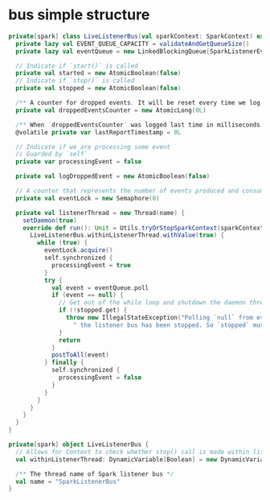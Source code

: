 * bus simple structure

  #+BEGIN_SRC scala
private[spark] class LiveListenerBus(val sparkContext: SparkContext) extends SparkListenerBus {
  private lazy val EVENT_QUEUE_CAPACITY = validateAndGetQueueSize()
  private lazy val eventQueue = new LinkedBlockingQueue[SparkListenerEvent](EVENT_QUEUE_CAPACITY)
  
  // Indicate if `start()` is called
  private val started = new AtomicBoolean(false)
  // Indicate if `stop()` is called
  private val stopped = new AtomicBoolean(false)

  /** A counter for dropped events. It will be reset every time we log it. */
  private val droppedEventsCounter = new AtomicLong(0L)

  /** When `droppedEventsCounter` was logged last time in milliseconds. */
  @volatile private var lastReportTimestamp = 0L

  // Indicate if we are processing some event
  // Guarded by `self`
  private var processingEvent = false

  private val logDroppedEvent = new AtomicBoolean(false)

  // A counter that represents the number of events produced and consumed in the queue
  private val eventLock = new Semaphore(0)

  private val listenerThread = new Thread(name) {
    setDaemon(true)
    override def run(): Unit = Utils.tryOrStopSparkContext(sparkContext) {
      LiveListenerBus.withinListenerThread.withValue(true) {
        while (true) {
          eventLock.acquire()
          self.synchronized {
            processingEvent = true
          }
          try {
            val event = eventQueue.poll
            if (event == null) {
              // Get out of the while loop and shutdown the daemon thread
              if (!stopped.get) {
                throw new IllegalStateException("Polling `null` from eventQueue means" +
                  " the listener bus has been stopped. So `stopped` must be true")
              }
              return
            }
            postToAll(event)
          } finally {
            self.synchronized {
              processingEvent = false
            }
          }
        }
      }
    }
  }
}

private[spark] object LiveListenerBus {
  // Allows for Context to check whether stop() call is made within listener thread
  val withinListenerThread: DynamicVariable[Boolean] = new DynamicVariable[Boolean](false)

  /** The thread name of Spark listener bus */
  val name = "SparkListenerBus"
}
  #+END_SRC
